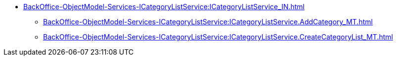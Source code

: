 ****** xref:BackOffice-ObjectModel-Services-ICategoryListService:ICategoryListService_IN.adoc[]
******* xref:BackOffice-ObjectModel-Services-ICategoryListService:ICategoryListService.AddCategory_MT.adoc[]
******* xref:BackOffice-ObjectModel-Services-ICategoryListService:ICategoryListService.CreateCategoryList_MT.adoc[]